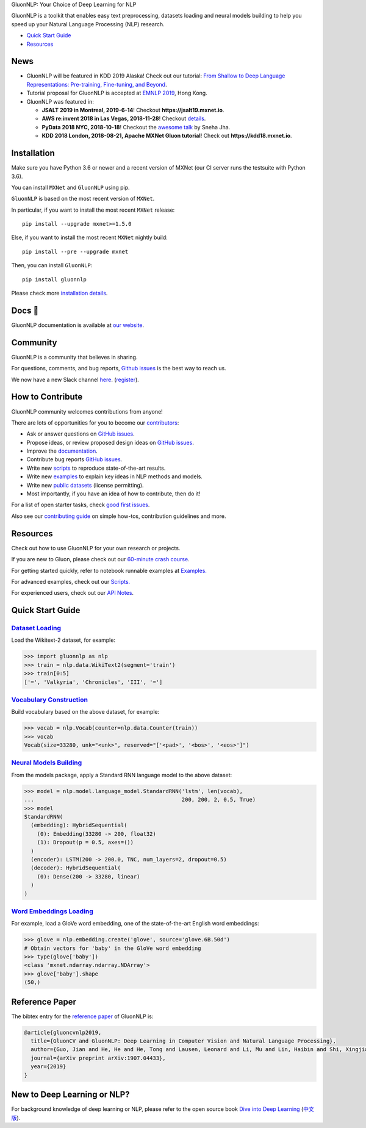 .. raw:: html

   <a href="http://gluon-nlp.mxnet.io/master/index.html"><p align="center"><img width="25%" src="https://github.com/dmlc/gluon-nlp/raw/be3bc8852155e935d68d397e0743715c54c3ce76/docs/_static/gluon_s2.png" /></a>
   </p>

.. raw:: html

   <h3 align="center">

GluonNLP: Your Choice of Deep Learning for NLP

.. raw:: html

   </h3>

.. raw:: html

   <a href='http://ci.mxnet.io/job/gluon-nlp/job/master/'><img src='https://img.shields.io/badge/python-3.6%2C3.7-blue.svg'></a>
   <a href='https://codecov.io/gh/dmlc/gluon-nlp'><img src='https://codecov.io/gh/dmlc/gluon-nlp/branch/master/graph/badge.svg'></a>
   <a href='http://ci.mxnet.io/job/gluonnlp-py3-master-gpu-doc/job/master/'><img src='http://ci.mxnet.io/buildStatus/icon?job=gluonnlp-py3-master-gpu-doc%2Fmaster'></a>
   <a href='https://pypi.org/project/gluonnlp/#history'><img src='https://img.shields.io/pypi/v/gluonnlp.svg'></a>

GluonNLP is a toolkit that enables easy text preprocessing, datasets
loading and neural models building to help you speed up your Natural
Language Processing (NLP) research.

- `Quick Start Guide <https://github.com/dmlc/gluon-nlp#quick-start-guide>`__
- `Resources <https://github.com/dmlc/gluon-nlp#resources>`__

News
====

- GluonNLP will be featured in KDD 2019 Alaska! Check out our tutorial: `From Shallow to Deep Language Representations: Pre-training, Fine-tuning, and Beyond <https://www.kdd.org/kdd2019/hands-on-tutorials>`__.
- Tutorial proposal for GluonNLP is accepted at `EMNLP 2019 <https://www.emnlp-ijcnlp2019.org>`__, Hong Kong.

- GluonNLP was featured in:

  - **JSALT 2019 in Montreal, 2019-6-14**! Checkout **https://jsalt19.mxnet.io**.
  - **AWS re:invent 2018 in Las Vegas, 2018-11-28**! Checkout `details <https://www.portal.reinvent.awsevents.com/connect/sessionDetail.ww?SESSION_ID=88736>`_.
  - **PyData 2018 NYC, 2018-10-18**! Checkout the `awesome talk <https://pydata.org/nyc2018/schedule/presentation/76/>`__ by Sneha Jha.
  - **KDD 2018 London, 2018-08-21, Apache MXNet Gluon tutorial**! Check out **https://kdd18.mxnet.io**.

Installation
============

Make sure you have Python 3.6 or newer and a recent version of MXNet (our CI
server runs the testsuite with Python 3.6).

You can install ``MXNet`` and ``GluonNLP`` using pip.

``GluonNLP`` is based on the most recent version of ``MXNet``.


In particular, if you want to install the most recent ``MXNet`` release:

::

    pip install --upgrade mxnet>=1.5.0

Else, if you want to install the most recent ``MXNet`` nightly build:

::

    pip install --pre --upgrade mxnet

Then, you can install ``GluonNLP``:

::

    pip install gluonnlp

Please check more `installation details <https://github.com/dmlc/gluon-nlp/blob/master/docs/install.rst>`_.

Docs 📖
=======

GluonNLP documentation is available at `our
website <http://gluon-nlp.mxnet.io/master/index.html>`__.

Community
=========

GluonNLP is a community that believes in sharing.

For questions, comments, and bug reports, `Github issues <https://github.com/dmlc/gluon-nlp/issues>`__ is the best way to reach us.

We now have a new Slack channel `here <https://apache-mxnet.slack.com/messages/CCCDM10V9>`__.
(`register <https://join.slack.com/t/apache-mxnet/shared_invite/enQtNDQyMjAxMjQzMTI3LTkzMzY3ZmRlNzNjNGQxODg0N2Y5NmExMjEwOTZlYmIwYTU2ZTY4ZjNlMmEzOWY5MGQ5N2QxYjhlZTFhZTVmYTc>`__).

How to Contribute
=================

GluonNLP community welcomes contributions from anyone!

There are lots of opportunities for you to become our `contributors <https://github.com/dmlc/gluon-nlp/blob/master/contributor.rst>`__:

- Ask or answer questions on `GitHub issues <https://github.com/dmlc/gluon-nlp/issues>`__.
- Propose ideas, or review proposed design ideas on `GitHub issues <https://github.com/dmlc/gluon-nlp/issues>`__.
- Improve the `documentation <http://gluon-nlp.mxnet.io/master/index.html>`__.
- Contribute bug reports `GitHub issues <https://github.com/dmlc/gluon-nlp/issues>`__.
- Write new `scripts <https://github.com/dmlc/gluon-nlp/tree/master/scripts>`__ to reproduce
  state-of-the-art results.
- Write new `examples <https://github.com/dmlc/gluon-nlp/tree/master/docs/examples>`__ to explain
  key ideas in NLP methods and models.
- Write new `public datasets <https://github.com/dmlc/gluon-nlp/tree/master/gluonnlp/data>`__
  (license permitting).
- Most importantly, if you have an idea of how to contribute, then do it!

For a list of open starter tasks, check `good first issues <https://github.com/dmlc/gluon-nlp/labels/good%20first%20issue>`__.

Also see our `contributing
guide <http://gluon-nlp.mxnet.io/master/how_to/contribute.html>`__ on simple how-tos,
contribution guidelines and more.

Resources
=========

Check out how to use GluonNLP for your own research or projects.

If you are new to Gluon, please check out our `60-minute crash course
<http://gluon-crash-course.mxnet.io/>`__.

For getting started quickly, refer to notebook runnable examples at
`Examples. <http://gluon-nlp.mxnet.io/master/examples/index.html>`__

For advanced examples, check out our
`Scripts. <http://gluon-nlp.mxnet.io/master/scripts/index.html>`__

For experienced users, check out our
`API Notes <http://gluon-nlp.mxnet.io/master/api/index.html>`__.

Quick Start Guide
=================

`Dataset Loading <http://gluon-nlp.mxnet.io/master/api/notes/data_api.html>`__
-------------------------------------------------------------------------------

Load the Wikitext-2 dataset, for example:

.. code:: python

    >>> import gluonnlp as nlp
    >>> train = nlp.data.WikiText2(segment='train')
    >>> train[0:5]
    ['=', 'Valkyria', 'Chronicles', 'III', '=']

`Vocabulary Construction <http://gluon-nlp.mxnet.io/master/api/modules/vocab.html>`__
-------------------------------------------------------------------------------------

Build vocabulary based on the above dataset, for example:

.. code:: python

    >>> vocab = nlp.Vocab(counter=nlp.data.Counter(train))
    >>> vocab
    Vocab(size=33280, unk="<unk>", reserved="['<pad>', '<bos>', '<eos>']")

`Neural Models Building <http://gluon-nlp.mxnet.io/master/api/modules/model.html>`__
------------------------------------------------------------------------------------

From the models package, apply a Standard RNN language model to the
above dataset:

.. code:: python

    >>> model = nlp.model.language_model.StandardRNN('lstm', len(vocab),
    ...                                              200, 200, 2, 0.5, True)
    >>> model
    StandardRNN(
      (embedding): HybridSequential(
        (0): Embedding(33280 -> 200, float32)
        (1): Dropout(p = 0.5, axes=())
      )
      (encoder): LSTM(200 -> 200.0, TNC, num_layers=2, dropout=0.5)
      (decoder): HybridSequential(
        (0): Dense(200 -> 33280, linear)
      )
    )

`Word Embeddings Loading <http://gluon-nlp.mxnet.io/master/api/modules/embedding.html>`__
-----------------------------------------------------------------------------------------

For example, load a GloVe word embedding, one of the state-of-the-art
English word embeddings:

.. code:: python

    >>> glove = nlp.embedding.create('glove', source='glove.6B.50d')
    # Obtain vectors for 'baby' in the GloVe word embedding
    >>> type(glove['baby'])
    <class 'mxnet.ndarray.ndarray.NDArray'>
    >>> glove['baby'].shape
    (50,)
    
    
Reference Paper
===============

The bibtex entry for the `reference paper <https://arxiv.org/abs/1907.04433>`__ of GluonNLP is:

.. code::

   @article{gluoncvnlp2019,
     title={GluonCV and GluonNLP: Deep Learning in Computer Vision and Natural Language Processing},
     author={Guo, Jian and He, He and He, Tong and Lausen, Leonard and Li, Mu and Lin, Haibin and Shi, Xingjian and Wang, Chenguang and Xie, Junyuan and Zha, Sheng and Zhang, Aston and Zhang, Hang and Zhang, Zhi and Zhang, Zhongyue and Zheng, Shuai},
     journal={arXiv preprint arXiv:1907.04433},
     year={2019}
   }


New to Deep Learning or NLP?
============================

For background knowledge of deep learning or NLP, please refer to the open source book `Dive into Deep Learning <https://d2l.ai/>`__ (`中文版 <https://zh.d2l.ai>`__).

